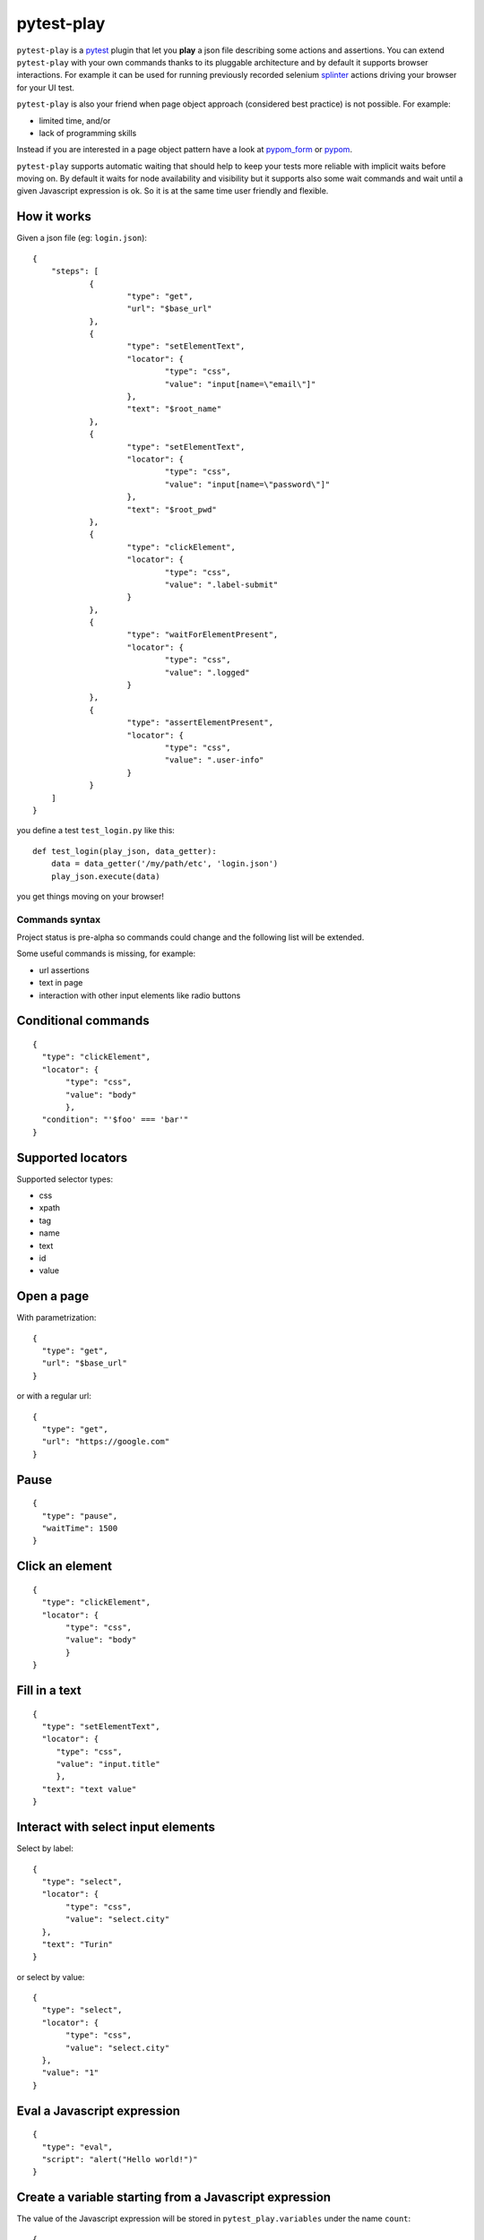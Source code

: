 ===========
pytest-play
===========


.. image:: https://travis-ci.org/tierratelematics/pytest-play.svg?branch=develop
    :target: https://travis-ci.org/tierratelematics/pytest-play
    :alt: See Build Status on Travis CI

.. image:: https://readthedocs.org/projects/pytest-play/badge/?version=latest
          :target: http://pytest-play.readthedocs.io/en/latest/?badge=latest
          :alt: Documentation Status

.. image:: https://codecov.io/gh/tierratelematics/pytest-play/branch/develop/graph/badge.svg
          :target: https://codecov.io/gh/tierratelematics/pytest-play

``pytest-play`` is a pytest_ plugin that let you **play** a json file describing some actions and assertions.
You can extend ``pytest-play`` with your own commands thanks to its pluggable architecture and by default it supports
browser interactions. For example it can be used for running previously recorded selenium splinter_ actions driving your
browser for your UI test.


``pytest-play`` is also your friend when page object approach (considered best practice) is not possible. For example:

* limited time, and/or
* lack of programming skills

Instead if you are interested in a page object pattern have a look at pypom_form_ or pypom_.

``pytest-play`` supports automatic waiting that should help to keep your tests more reliable with implicit waits before
moving on. By default it waits for node availability and visibility but it supports also some wait commands and
wait until a given Javascript expression is ok. So it is at the same time user friendly and flexible.


How it works
------------
Given a json file (eg: ``login.json``)::

    {
    	"steps": [
    		{
    			"type": "get",
    			"url": "$base_url"
    		},
    		{
    			"type": "setElementText",
    			"locator": {
    				"type": "css",
    				"value": "input[name=\"email\"]"
    			},
    			"text": "$root_name"
    		},
    		{
    			"type": "setElementText",
    			"locator": {
    				"type": "css",
    				"value": "input[name=\"password\"]"
    			},
    			"text": "$root_pwd"
    		},
    		{
    			"type": "clickElement",
    			"locator": {
    				"type": "css",
    				"value": ".label-submit"
    			}
    		},
    		{
    			"type": "waitForElementPresent",
    			"locator": {
    				"type": "css",
    				"value": ".logged"
    			}
    		},
    		{
    			"type": "assertElementPresent",
    			"locator": {
    				"type": "css",
    				"value": ".user-info"
    			}
    		}
    	]
    }

you define a test ``test_login.py`` like this::

    def test_login(play_json, data_getter):
        data = data_getter('/my/path/etc', 'login.json')
        play_json.execute(data)

you get things moving on your browser!

Commands syntax
===============

Project status is pre-alpha so commands could change and the
following list will be extended.

Some useful commands is missing, for example:

* url assertions

* text in page

* interaction with other input elements like radio buttons

Conditional commands
--------------------
::

    {
      "type": "clickElement",
      "locator": {
           "type": "css",
           "value": "body"
           },
      "condition": "'$foo' === 'bar'"
    }


Supported locators
------------------

Supported selector types:

* css
* xpath
* tag
* name
* text
* id
* value

Open a page
-----------

With parametrization::

    {
      "type": "get",
      "url": "$base_url"
    }

or with a regular url::

    {
      "type": "get",
      "url": "https://google.com"
    }

Pause
-----
::

    {
      "type": "pause",
      "waitTime": 1500
    }

Click an element
----------------
::

    {
      "type": "clickElement",
      "locator": {
           "type": "css",
           "value": "body"
           }
    }

Fill in a text
--------------
::

    {
      "type": "setElementText",
      "locator": {
         "type": "css",
         "value": "input.title"
         },
      "text": "text value"
    }

Interact with select input elements
-----------------------------------

Select by label::

    {
      "type": "select",
      "locator": {
           "type": "css",
           "value": "select.city"
      },
      "text": "Turin"
    }

or select by value::

    {
      "type": "select",
      "locator": {
           "type": "css",
           "value": "select.city"
      },
      "value": "1"
    }

Eval a Javascript expression
----------------------------

::

    {
      "type": "eval",
      "script": "alert("Hello world!")"
    }

Create a variable starting from a Javascript expression
-------------------------------------------------------

The value of the Javascript expression will be stored in
``pytest_play.variables`` under the name ``count``::

    {
      "type": "storeEval",
      "variable": "count",
      "script": "document.getElementById('count')[0].textContent"
    }

Assert if a Javascript expression matches
-----------------------------------------

If the result of the expression does not match an ``AssertionError``
will be raised and the test will fail::

    {
      "type": "verifyEval",
      "value": "3",
      "script": "document.getElementById('count')[0].textContent"
    }

Verify that the text of one element contains a string
-----------------------------------------------------

If the element text does not contain the provided text an
``AssertionError`` will be raised and the test will fail::

    {
      "type": "verifyText",
      "locator": {
         "type": "css",
         "value": ".my-item"
      },
      "text": "a text"
    }

Send keys to an element
-----------------------

All ``selenium.webdriver.common.keys.Keys`` are supported::

    {
      "type": "sendKeysToElement",
      "locator": {
         "type": "css",
         "value": ".confirm"
      },
      "text": "ENTER"
    }


Supported keys::

    KEYS = [
        'ADD', 'ALT', 'ARROW_DOWN', 'ARROW_LEFT', 'ARROW_RIGHT',
        'ARROW_UP', 'BACKSPACE', 'BACK_SPACE', 'CANCEL', 'CLEAR',
        'COMMAND', 'CONTROL', 'DECIMAL', 'DELETE', 'DIVIDE',
        'DOWN', 'END', 'ENTER', 'EQUALS', 'ESCAPE', 'F1', 'F10',
        'F11', 'F12', 'F2', 'F3', 'F4', 'F5', 'F6', 'F7', 'F8',
        'F9', 'HELP', 'HOME', 'INSERT', 'LEFT', 'LEFT_ALT',
        'LEFT_CONTROL', 'LEFT_SHIFT', 'META', 'MULTIPLY',
        'NULL', 'NUMPAD0', 'NUMPAD1', 'NUMPAD2', 'NUMPAD3',
        'NUMPAD4', 'NUMPAD5', 'NUMPAD6', 'NUMPAD7', 'NUMPAD8',
        'NUMPAD9', 'PAGE_DOWN', 'PAGE_UP', 'PAUSE', 'RETURN',
        'RIGHT', 'SEMICOLON', 'SEPARATOR', 'SHIFT', 'SPACE',
        'SUBTRACT', 'TAB', 'UP',
    ]

Wait until a Javascript expression matches
------------------------------------------

Wait until the given expression matches or raise a 
``selenium.common.exceptions.TimeoutException`` if takes too time.

At this time of writing there is a global timeout (20s) but in future releases
you will be able to override it on command basis::

    {
      "type": "waitUntilCondition",
      "script": "document.body.getAttribute("class") === 'ready'"
    }

Wait for element present in DOM
-------------------------------

Present::

    {
      "type": "waitForElementPresent",
      "locator": {
         "type": "css",
         "value": "body"
      }
    }

or not present::

    {
      "type": "waitForElementPresent",
      "locator": {
         "type": "css",
         "value": "body"
      },
      "negated": true
    }

Wait for element visible
------------------------

Visible::

    {
      "type": "waitForElementVisible",
      "locator": {
         "type": "css",
         "value": "body"
      }
    }

or not visible::

    {
      "type": "waitForElementVisible",
      "locator": {
         "type": "css",
         "value": "body"
      },
      "negated": true
    }

Assert element is present in DOM
--------------------------------

An ``AssertionError`` will be raised if assertion fails.

Present::

    {
      "type": "assertElementPresent",
      "locator": {
         "type": "css",
         "value": "div.elem"
         }
    }

or not present::

    {
      "type": "assertElementPresent",
      "locator": {
         "type": "css",
         "value": "div.elem"
         },
      "negated": true
    }

Assert element is visible
-------------------------

An ``AssertionError`` will be raised if assertion fails.

Present::

    {
      "type": "assertElementVisible",
      "locator": {
         "type": "css",
         "value": "div.elem"
         }
    }

or not present::

    {
      "type": "assertElementVisible",
      "locator": {
         "type": "css",
         "value": "div.elem"
         },
      "negated": true
    }

How to reuse steps
------------------

You can split your commands and reuse them using the ``include`` command avoiding
duplication::

    {
        "steps": [
            {"provider": "included-scenario.json", "type": "include"},
            ... other commands ...
        ]
    }

registering ``included-scenario.json``'s contents as follows::

    @pytest.fixture(autouse=True)
    def included_scenario(play_json, data_getter, data_base_path):
        data = data_getter(data_base_path, 'included-scenario.json')
        play_json.register_steps(
            data, 'included-scenario.json')


This way other json files will be able to include the ``included-scenario.json`` file.


How to install pytest-play
==========================

You can see ``pytest-play`` in action creating a pytest project
using the cookiecutter-qa_ scaffolding tool:

* play.json_
* test_play.py_


This is the easiest way, otherwise you'll need to setup a pytest
project by your own and install ``pytest-play``.

pytest-play is pluggable and extensible
=======================================

``pytest-play`` has a pluggable architecture and you can extend it.

For example you might want to support your own commands, support non UI
commands like making raw POST/GET/etc calls, simulate IoT devices
activities, provide easy interaction with complex UI widgets like
calendar widgets and so on.

How to register a new command provider
--------------------------------------

Let's suppose you want to extend pytest-play with the following command::

    command = {'type': 'print', 'provider': 'newprovider'}

You just have to implement a command provider::


    class NewProvider(object):
        def __init__(self, engine):
            self.engine = engine

        def this_is_not_a_command(self):
            """ Commands should be command_ prefixed """

        def command_print(self, command):
            print(command)

        def command_yetAnotherCommand(self, command):
            print(command)

and register your new provider in your ``setup.py`` adding an entrypoint::

    entry_points={
        'pytest-play-commands': [
            'print = your_package.providers:NewProvider',
        ],
    },

You can define new providers also for non UI commands. For example publish MQTT
messages simulating IoT device activities for integration tests.


Twitter
=======

``pytest-play`` tweets happens here:

* `@davidemoro`_
 

.. _`Apache Software License 2.0`: http://www.apache.org/licenses/LICENSE-2.0
.. _`file an issue`: https://github.com/tierratelematics/pytest-play/issues
.. _`pytest`: https://github.com/pytest-dev/pytest
.. _`pypom_form`: http://pypom-form.readthedocs.io/en/latest/
.. _`splinter`: https://splinter.readthedocs.io/en/latest/
.. _`pytest-splinter`: https://github.com/pytest-dev/pytest-splinter
.. _`tox`: https://tox.readthedocs.io/en/latest/
.. _`pip`: https://pypi.python.org/pypi/pip/
.. _`pypom`: http://pypom.readthedocs.io/en/latest/
.. _`PyPI`: https://pypi.python.org/pypi
.. _`@davidemoro`: https://twitter.com/davidemoro
.. _`cookiecutter-qa`: https://github.com/tierratelematics/cookiecutter-qa
.. _`play.json`: https://github.com/tierratelematics/cookiecutter-qa/blob/master/%7B%7Bcookiecutter.project_slug%7D%7D/%7B%7Bcookiecutter.project_slug%7D%7D/tests/functional/data/play.json
.. _`test_play.py`: https://github.com/tierratelematics/cookiecutter-qa/blob/master/%7B%7Bcookiecutter.project_slug%7D%7D/%7B%7Bcookiecutter.project_slug%7D%7D/tests/functional/test_play.py
